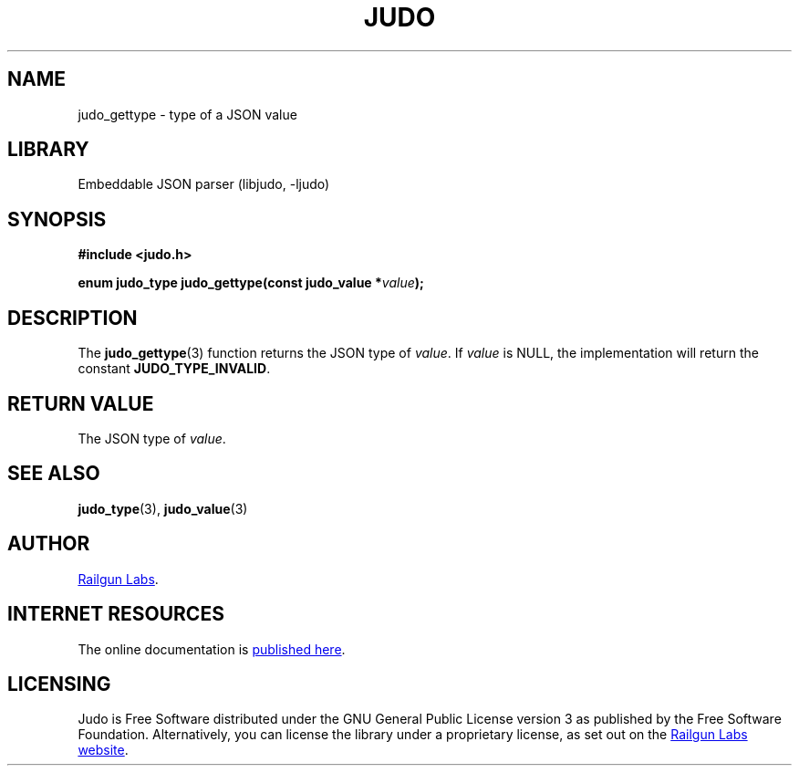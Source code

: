 .TH "JUDO" "3" "Jul 31st 2025" "Judo 1.0.1"
.SH NAME
judo_gettype \- type of a JSON value
.SH LIBRARY
Embeddable JSON parser (libjudo, -ljudo)
.SH SYNOPSIS
.nf
.B #include <judo.h>
.PP
.BI "enum judo_type judo_gettype(const judo_value *" value ");"
.fi
.SH DESCRIPTION
The \f[B]judo_gettype\f[R](3) function returns the JSON type of \f[I]value\f[R].
If \f[I]value\f[R] is NULL, the implementation will return the constant \f[B]JUDO_TYPE_INVALID\f[R].
.SH RETURN VALUE
The JSON type of \f[I]value\f[R].
.SH SEE ALSO
.BR judo_type (3),
.BR judo_value (3)
.SH AUTHOR
.UR https://railgunlabs.com
Railgun Labs
.UE .
.SH INTERNET RESOURCES
The online documentation is
.UR https://railgunlabs.com/judo
published here
.UE .
.SH LICENSING
Judo is Free Software distributed under the GNU General Public License version 3 as published by the Free Software Foundation.
Alternatively, you can license the library under a proprietary license, as set out on the
.UR https://railgunlabs.com/judo/license/
Railgun Labs website
.UE .